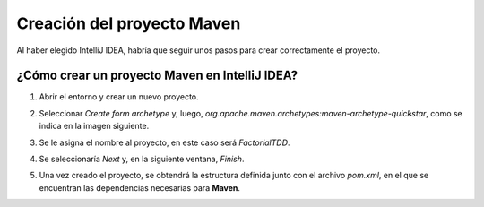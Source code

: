 Creación del proyecto Maven
============================

Al haber elegido IntelliJ IDEA, habría que seguir unos pasos para crear correctamente el proyecto.


¿Cómo crear un proyecto Maven en IntelliJ IDEA?
-------------------------------------------------

#. Abrir el entorno y crear un nuevo proyecto.
#. Seleccionar *Create form archetype* y, luego, *org.apache.maven.archetypes:maven-archetype-quickstar*, como se indica en la imagen siguiente.
    .. image:: ./assets/CrearProyecto1.png
        :width: 500
        :align: center

#. Se le asigna el nombre al proyecto, en este caso será *FactorialTDD*.
    .. image:: ./assets/CrearProyecto2.png
        :width: 500
        :align: center

#. Se seleccionaría *Next* y, en la siguiente ventana, *Finish*.
    .. image:: ./assets/CrearProyecto3.png
        :width: 500
        :align: center

#. Una vez creado el proyecto, se obtendrá la estructura definida junto con el archivo *pom.xml*, en el que se encuentran las dependencias necesarias para **Maven**. 
    .. image:: ./assets/CrearProyecto4.png
        :width: 500
        :align: center